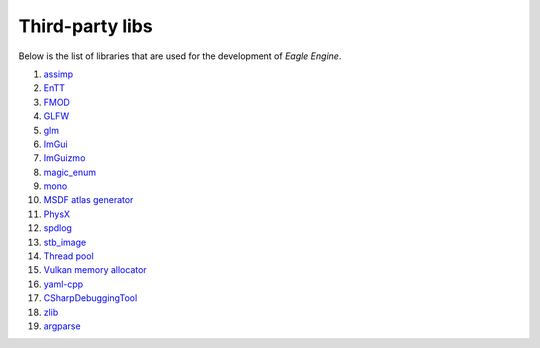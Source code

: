 Third-party libs
================
Below is the list of libraries that are used for the development of `Eagle Engine`.

1. `assimp <https://github.com/assimp/assimp>`_
2. `EnTT <https://github.com/skypjack/entt>`_
3. `FMOD <https://www.fmod.com/>`_
4. `GLFW <https://www.glfw.org/>`_
5. `glm <https://github.com/g-truc/glm>`_
6. `ImGui <https://github.com/ocornut/imgui>`_
7. `ImGuizmo <https://github.com/CedricGuillemet/ImGuizmo>`_
8. `magic_enum <https://github.com/Neargye/magic_enum>`_
9. `mono <https://github.com/mono/mono>`_
10. `MSDF atlas generator <https://github.com/Chlumsky/msdf-atlas-gen>`_
11. `PhysX <https://github.com/NVIDIAGameWorks/PhysX>`_
12. `spdlog <https://github.com/gabime/spdlog>`_
13. `stb_image <https://github.com/nothings/stb>`_
14. `Thread pool <https://github.com/bshoshany/thread-pool>`_
15. `Vulkan memory allocator <https://github.com/GPUOpen-LibrariesAndSDKs/VulkanMemoryAllocator>`_
16. `yaml-cpp <https://github.com/jbeder/yaml-cpp>`_
17. `CSharpDebuggingTool <https://github.com/StudioCherno/HazelToolsVS>`_
18. `zlib <https://github.com/madler/zlib>`_
19. `argparse <https://github.com/p-ranav/argparse>`_
